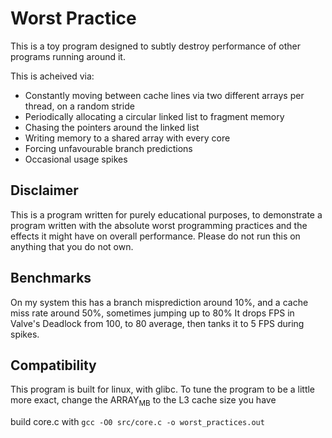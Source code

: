 * Worst Practice
This is a toy program designed to subtly destroy performance of other programs running around it.

This is acheived via:
- Constantly moving between cache lines via two different arrays per thread, on a random stride
- Periodically allocating a circular linked list to fragment memory
- Chasing the pointers around the linked list
- Writing memory to a shared array with every core
- Forcing unfavourable branch predictions
- Occasional usage spikes

** Disclaimer
This is a program written for purely educational purposes, to demonstrate a program written with the absolute worst programming practices and the effects it might have on overall performance.
Please do not run this on anything that you do not own.

** Benchmarks
On my system this has a branch misprediction around 10%, and a cache miss rate around 50%, sometimes jumping up to 80%
It drops FPS in Valve's Deadlock from 100, to 80 average, then tanks it to 5 FPS during spikes.

** Compatibility
This program is built for linux, with glibc.
To tune the program to be a little more exact, change the ARRAY_MB to the L3 cache size you have

build core.c with =gcc -O0 src/core.c -o worst_practices.out=
